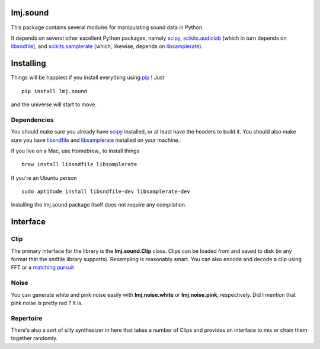 lmj.sound
=========

This package contains several modules for manipulating sound data in Python.

It depends on several other excellent Python packages, namely scipy_,
`scikits.audiolab`_ (which in turn depends on libsndfile_), and
`scikits.samplerate`_ (which, likewise, depends on libsamplerate_).

.. _scipy: http://scipy.org
.. _scikits.samplerate: http://www.ar.media.kyoto-u.ac.jp/members/david/softwares/samplerate/sphinx/index.html
.. _scikits.audiolab: http://www.ar.media.kyoto-u.ac.jp/members/david/softwares/audiolab/sphinx/fullapi.html
.. _libsndfile: http://www.mega-nerd.com/libsndfile/
.. _libsamplerate: http://www.mega-nerd.com/SRC/

Installing
==========

Things will be happiest if you install everything using pip_ ! Just ::

  pip install lmj.sound

and the universe will start to move.

.. _pip: http://pip-installer.org

Dependencies
------------

You should make sure you already have scipy_ installed, or at least have the
headers to build it. You should also make sure you have libsndfile_ and
libsamplerate_ installed on your machine.

If you live on a Mac, use Homebrew_ to install things ::

  brew install libsndfile libsamplerate

If you're an Ubuntu person ::

  sudo aptitude install libsndfile-dev libsamplerate-dev

Installing the lmj.sound package itself does not require any compilation.

.. _scipy: http://scipy.org
.. _libsndfile: http://www.mega-nerd.com/libsndfile/
.. _libsamplerate: http://www.mega-nerd.com/SRC/

Interface
=========

Clip
----

The primary interface for the library is the **lmj.sound.Clip** class. Clips can
be loaded from and saved to disk (in any format that the sndfile library
supports). Resampling is reasonably smart. You can also encode and decode a clip
using FFT or a `matching pursuit`_

.. _matching pursuit: http://github.com/lmjohns3/py-pursuit

Noise
-----

You can generate white and pink noise easily with **lmj.noise.white** or
**lmj.noise.pink**, respectively. Did I mention that pink noise is pretty rad ?
It is.

Repertoire
----------

There's also a sort of silly synthesizer in here that takes a number of Clips
and provides an interface to mix or chain them together randomly.
